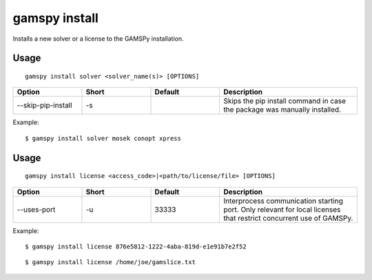 .. _gamspy_install:

gamspy install
==============

Installs a new solver or a license to the GAMSPy installation.

Usage
-----

::

  gamspy install solver <solver_name(s)> [OPTIONS]  

.. list-table::
   :widths: 20 20 20 40
   :header-rows: 1

   * - Option
     - Short
     - Default
     - Description
   * - -\-skip-pip-install 
     - -s
     - 
     - Skips the pip install command in case the package was manually installed.

Example: ::

  $ gamspy install solver mosek conopt xpress

Usage
-----

::

  gamspy install license <access_code>|<path/to/license/file> [OPTIONS]  

.. list-table::
   :widths: 20 20 20 40
   :header-rows: 1

   * - Option
     - Short
     - Default
     - Description
   * - -\-uses-port 
     - -u
     - 33333
     - Interprocess communication starting port. Only relevant for local licenses that restrict concurrent use of GAMSPy.


Example: ::

  $ gamspy install license 876e5812-1222-4aba-819d-e1e91b7e2f52

::  

  $ gamspy install license /home/joe/gamslice.txt
